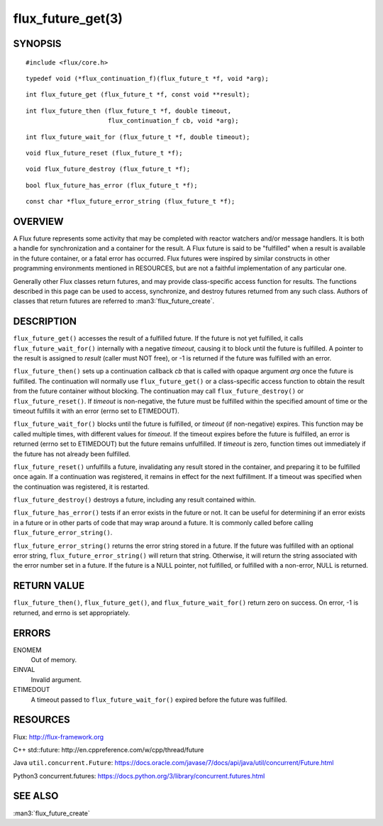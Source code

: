 ==================
flux_future_get(3)
==================


SYNOPSIS
========

::

   #include <flux/core.h>

::

   typedef void (*flux_continuation_f)(flux_future_t *f, void *arg);

::

   int flux_future_get (flux_future_t *f, const void **result);

::

   int flux_future_then (flux_future_t *f, double timeout,
                         flux_continuation_f cb, void *arg);

::

   int flux_future_wait_for (flux_future_t *f, double timeout);

::

   void flux_future_reset (flux_future_t *f);

::

   void flux_future_destroy (flux_future_t *f);

::

   bool flux_future_has_error (flux_future_t *f);

::

   const char *flux_future_error_string (flux_future_t *f);


OVERVIEW
========

A Flux future represents some activity that may be completed with reactor
watchers and/or message handlers. It is both a handle for synchronization
and a container for the result. A Flux future is said to be "fulfilled"
when a result is available in the future container, or a fatal error has
occurred. Flux futures were inspired by similar constructs in other
programming environments mentioned in RESOURCES, but are not a faithful
implementation of any particular one.

Generally other Flux classes return futures, and may provide class-specific
access function for results. The functions described in this page can be
used to access, synchronize, and destroy futures returned from any such class.
Authors of classes that return futures are referred to :man3:`flux_future_create`.


DESCRIPTION
===========

``flux_future_get()`` accesses the result of a fulfilled future. If the
future is not yet fulfilled, it calls ``flux_future_wait_for()`` internally
with a negative *timeout*, causing it to block until the future is fulfilled.
A pointer to the result is assigned to *result* (caller must NOT free),
or -1 is returned if the future was fulfilled with an error.

``flux_future_then()`` sets up a continuation callback *cb* that is called
with opaque argument *arg* once the future is fulfilled. The continuation
will normally use ``flux_future_get()`` or a class-specific access function
to obtain the result from the future container without blocking. The
continuation may call ``flux_future_destroy()`` or ``flux_future_reset()``.
If *timeout* is non-negative, the future must be fulfilled within the
specified amount of time or the timeout fulfills it with an error (errno
set to ETIMEDOUT).

``flux_future_wait_for()`` blocks until the future is fulfilled, or *timeout*
(if non-negative) expires. This function may be called multiple times,
with different values for *timeout*. If the timeout expires before
the future is fulfilled, an error is returned (errno set to ETIMEDOUT)
but the future remains unfulfilled. If *timeout* is zero, function times
out immediately if the future has not already been fulfilled.

``flux_future_reset()`` unfulfills a future, invalidating any result stored
in the container, and preparing it to be fulfilled once again. If a
continuation was registered, it remains in effect for the next fulfillment.
If a timeout was specified when the continuation was registered, it is
restarted.

``flux_future_destroy()`` destroys a future, including any result contained
within.

``flux_future_has_error()`` tests if an error exists in the future or not.
It can be useful for determining if an error exists in a future or in
other parts of code that may wrap around a future. It is commonly
called before calling ``flux_future_error_string()``.

``flux_future_error_string()`` returns the error string stored in a
future. If the future was fulfilled with an optional error string,
``flux_future_error_string()`` will return that string. Otherwise, it
will return the string associated with the error number set in a
future. If the future is a NULL pointer, not fulfilled, or fulfilled
with a non-error, NULL is returned.


RETURN VALUE
============

``flux_future_then()``, ``flux_future_get()``, and ``flux_future_wait_for()``
return zero on success. On error, -1 is returned, and errno is set
appropriately.


ERRORS
======

ENOMEM
   Out of memory.

EINVAL
   Invalid argument.

ETIMEDOUT
   A timeout passed to ``flux_future_wait_for()`` expired before the future
   was fulfilled.


RESOURCES
=========

Flux: http://flux-framework.org

C++ std::future: http://en.cppreference.com/w/cpp/thread/future

Java ``util.concurrent.Future``: https://docs.oracle.com/javase/7/docs/api/java/util/concurrent/Future.html

Python3 concurrent.futures: https://docs.python.org/3/library/concurrent.futures.html


SEE ALSO
========

:man3:`flux_future_create`
